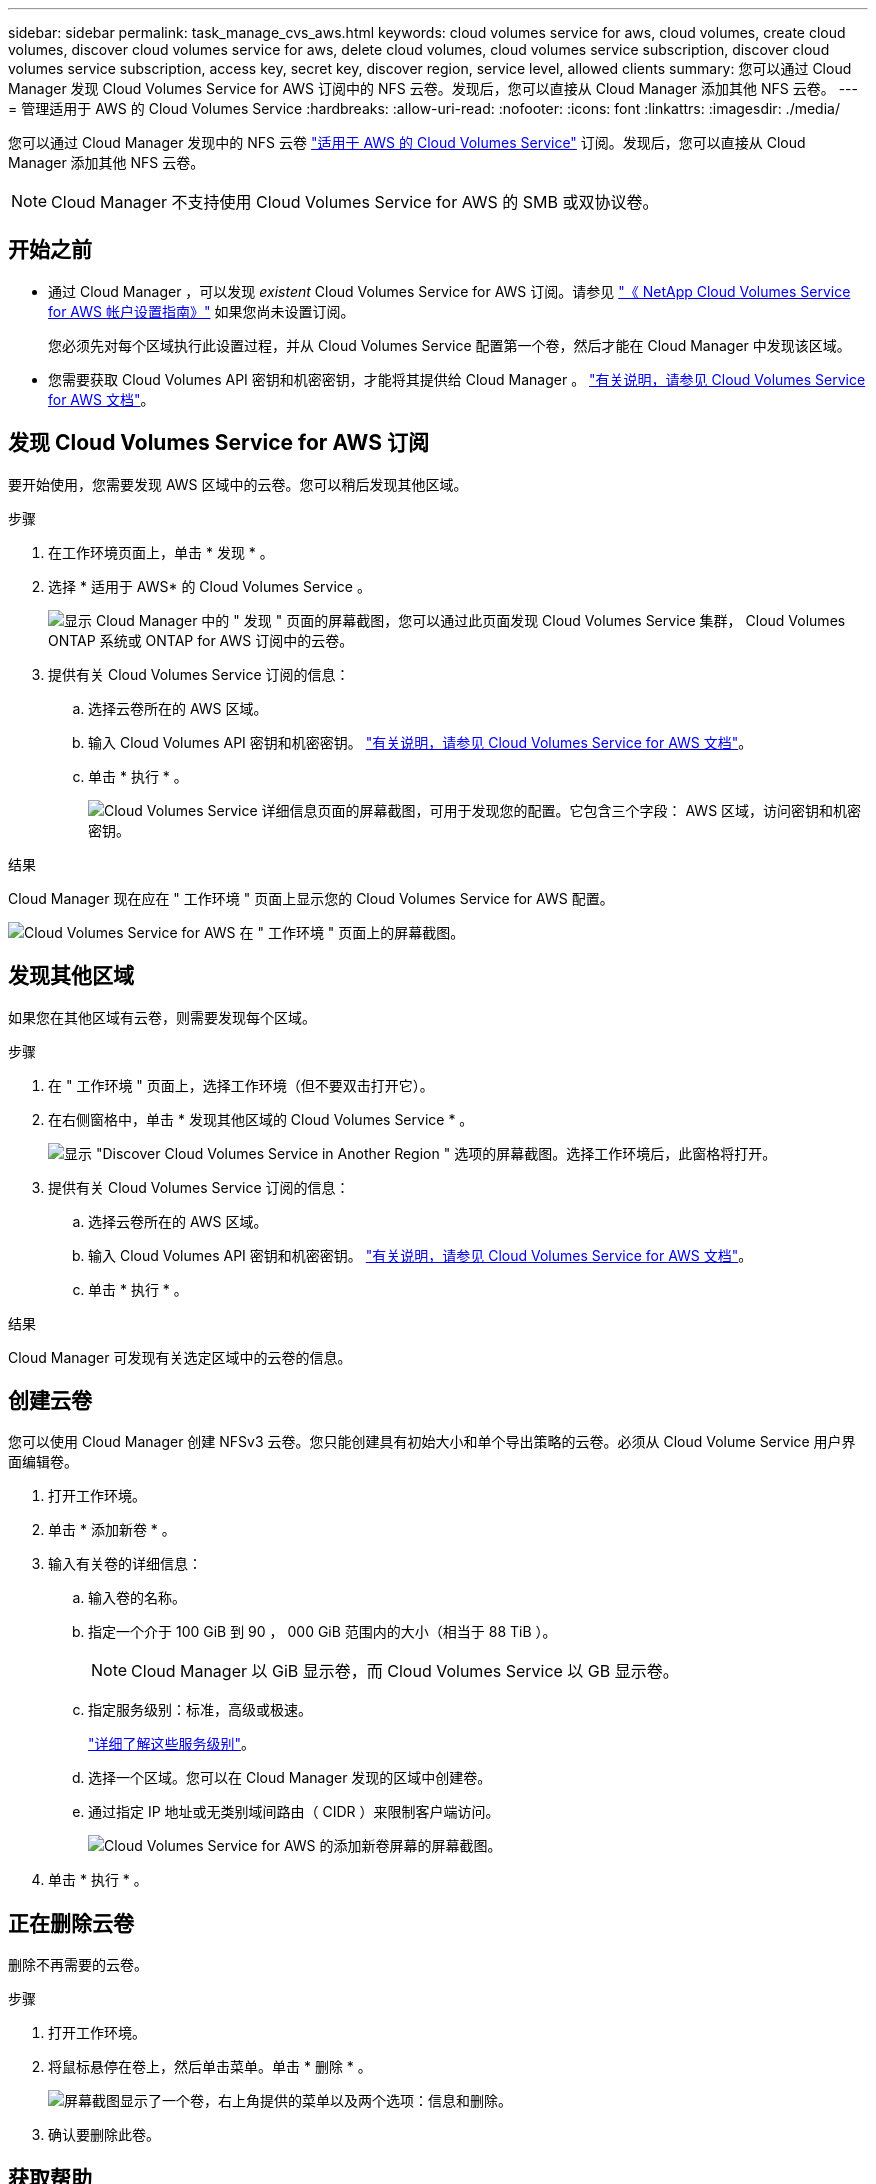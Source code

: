 ---
sidebar: sidebar 
permalink: task_manage_cvs_aws.html 
keywords: cloud volumes service for aws, cloud volumes, create cloud volumes, discover cloud volumes service for aws, delete cloud volumes, cloud volumes service subscription, discover cloud volumes service subscription, access key, secret key, discover region, service level, allowed clients 
summary: 您可以通过 Cloud Manager 发现 Cloud Volumes Service for AWS 订阅中的 NFS 云卷。发现后，您可以直接从 Cloud Manager 添加其他 NFS 云卷。 
---
= 管理适用于 AWS 的 Cloud Volumes Service
:hardbreaks:
:allow-uri-read: 
:nofooter: 
:icons: font
:linkattrs: 
:imagesdir: ./media/


[role="lead"]
您可以通过 Cloud Manager 发现中的 NFS 云卷 https://cloud.netapp.com/cloud-volumes-service-for-aws["适用于 AWS 的 Cloud Volumes Service"^] 订阅。发现后，您可以直接从 Cloud Manager 添加其他 NFS 云卷。


NOTE: Cloud Manager 不支持使用 Cloud Volumes Service for AWS 的 SMB 或双协议卷。



== 开始之前

* 通过 Cloud Manager ，可以发现 _existent_ Cloud Volumes Service for AWS 订阅。请参见 https://docs.netapp.com/us-en/cloud_volumes/aws/media/cvs_aws_account_setup.pdf["《 NetApp Cloud Volumes Service for AWS 帐户设置指南》"^] 如果您尚未设置订阅。
+
您必须先对每个区域执行此设置过程，并从 Cloud Volumes Service 配置第一个卷，然后才能在 Cloud Manager 中发现该区域。

* 您需要获取 Cloud Volumes API 密钥和机密密钥，才能将其提供给 Cloud Manager 。 https://docs.netapp.com/us-en/cloud_volumes/aws/reference_cloud_volume_apis.html#finding-the-api-url-api-key-and-secret-key["有关说明，请参见 Cloud Volumes Service for AWS 文档"^]。




== 发现 Cloud Volumes Service for AWS 订阅

要开始使用，您需要发现 AWS 区域中的云卷。您可以稍后发现其他区域。

.步骤
. 在工作环境页面上，单击 * 发现 * 。
. 选择 * 适用于 AWS* 的 Cloud Volumes Service 。
+
image:screenshot_discover.gif["显示 Cloud Manager 中的 \" 发现 \" 页面的屏幕截图，您可以通过此页面发现 Cloud Volumes Service 集群， Cloud Volumes ONTAP 系统或 ONTAP for AWS 订阅中的云卷。"]

. 提供有关 Cloud Volumes Service 订阅的信息：
+
.. 选择云卷所在的 AWS 区域。
.. 输入 Cloud Volumes API 密钥和机密密钥。 https://docs.netapp.com/us-en/cloud_volumes/aws/reference_cloud_volume_apis.html#finding-the-api-url-api-key-and-secret-key["有关说明，请参见 Cloud Volumes Service for AWS 文档"^]。
.. 单击 * 执行 * 。
+
image:screenshot_cvs_aws_details.gif["Cloud Volumes Service 详细信息页面的屏幕截图，可用于发现您的配置。它包含三个字段： AWS 区域，访问密钥和机密密钥。"]





.结果
Cloud Manager 现在应在 " 工作环境 " 页面上显示您的 Cloud Volumes Service for AWS 配置。

image:screenshot_cvs_aws_cloud.gif["Cloud Volumes Service for AWS 在 \" 工作环境 \" 页面上的屏幕截图。"]



== 发现其他区域

如果您在其他区域有云卷，则需要发现每个区域。

.步骤
. 在 " 工作环境 " 页面上，选择工作环境（但不要双击打开它）。
. 在右侧窗格中，单击 * 发现其他区域的 Cloud Volumes Service * 。
+
image:screenshot_cvs_discover_region.gif["显示 \"Discover Cloud Volumes Service in Another Region \" 选项的屏幕截图。选择工作环境后，此窗格将打开。"]

. 提供有关 Cloud Volumes Service 订阅的信息：
+
.. 选择云卷所在的 AWS 区域。
.. 输入 Cloud Volumes API 密钥和机密密钥。 https://docs.netapp.com/us-en/cloud_volumes/aws/reference_cloud_volume_apis.html#finding-the-api-url-api-key-and-secret-key["有关说明，请参见 Cloud Volumes Service for AWS 文档"^]。
.. 单击 * 执行 * 。




.结果
Cloud Manager 可发现有关选定区域中的云卷的信息。



== 创建云卷

您可以使用 Cloud Manager 创建 NFSv3 云卷。您只能创建具有初始大小和单个导出策略的云卷。必须从 Cloud Volume Service 用户界面编辑卷。

. 打开工作环境。
. 单击 * 添加新卷 * 。
. 输入有关卷的详细信息：
+
.. 输入卷的名称。
.. 指定一个介于 100 GiB 到 90 ， 000 GiB 范围内的大小（相当于 88 TiB ）。
+

NOTE: Cloud Manager 以 GiB 显示卷，而 Cloud Volumes Service 以 GB 显示卷。

.. 指定服务级别：标准，高级或极速。
+
https://docs.netapp.com/us-en/cloud_volumes/aws/reference_selecting_service_level_and_quota.html#service-levels["详细了解这些服务级别"^]。

.. 选择一个区域。您可以在 Cloud Manager 发现的区域中创建卷。
.. 通过指定 IP 地址或无类别域间路由（ CIDR ）来限制客户端访问。
+
image:screenshot_cvs_aws_add_volume.gif["Cloud Volumes Service for AWS 的添加新卷屏幕的屏幕截图。"]



. 单击 * 执行 * 。




== 正在删除云卷

删除不再需要的云卷。

.步骤
. 打开工作环境。
. 将鼠标悬停在卷上，然后单击菜单。单击 * 删除 * 。
+
image:screenshot_cvs_aws_menu.gif["屏幕截图显示了一个卷，右上角提供的菜单以及两个选项：信息和删除。"]

. 确认要删除此卷。




== 获取帮助

有关一般服务问题，请使用 Cloud Manager 聊天工具。

对于与云卷相关的技术支持问题，请使用 Cloud Volumes Service 用户界面的 " 支持 " 选项卡中的 20 位 "930" 序列号。打开 Web 服务单或致电支持部门时，请使用此支持 ID 。请务必从 Cloud Volumes Service 用户界面激活 Cloud Volumes Service 序列号以获得支持。 https://docs.netapp.com/us-en/cloud_volumes/aws/task_activating_support_entitlement.html["此处将介绍这些步骤"^]。



== 限制

* Cloud Manager 不支持 SMB 或双协议卷。
* 您只能创建具有初始大小和单个导出策略的云卷。必须从 Cloud Volume Service 用户界面编辑卷。
* Cloud Manager 不支持与 Cloud Volumes Service for AWS 订阅之间的数据复制。
* 不支持从 Cloud Manager 中删除 Cloud Volumes Service for AWS 订阅。从 Cloud Manager 发现某个区域不收取任何费用。




== 相关链接

* https://cloud.netapp.com/cloud-volumes-service-for-aws["NetApp Cloud Central ：适用于 AWS 的 Cloud Volumes Service"^]
* https://docs.netapp.com/us-en/cloud_volumes/aws/["NetApp Cloud Volumes Service for AWS 文档"^]


